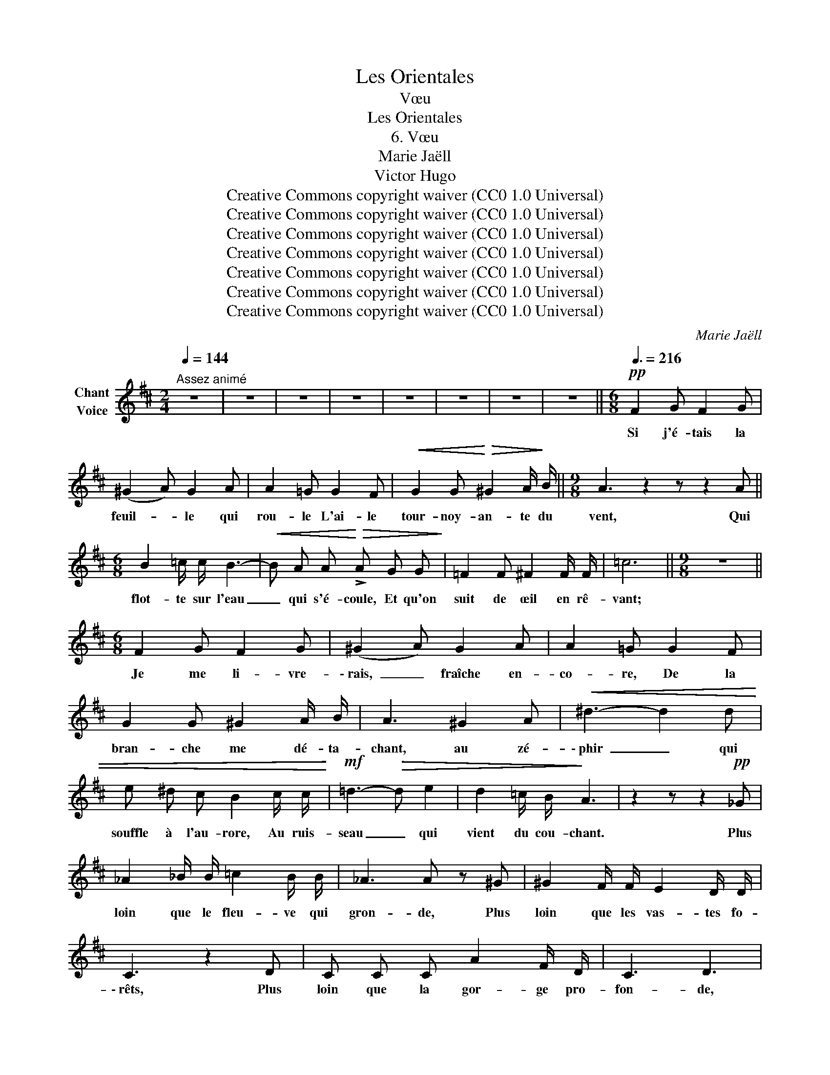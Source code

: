 X:1
T:Les Orientales
T:Vœu
T:Les Orientales
T:6. Vœu
T:Marie Jaëll 
T:Victor Hugo 
T:Creative Commons copyright waiver (CC0 1.0 Universal)
T:Creative Commons copyright waiver (CC0 1.0 Universal)
T:Creative Commons copyright waiver (CC0 1.0 Universal)
T:Creative Commons copyright waiver (CC0 1.0 Universal)
T:Creative Commons copyright waiver (CC0 1.0 Universal)
T:Creative Commons copyright waiver (CC0 1.0 Universal)
T:Creative Commons copyright waiver (CC0 1.0 Universal)
C:Marie Jaëll
Z:Victor Hugo
Z:Creative Commons copyright waiver (CC0 1.0 Universal)
L:1/8
Q:1/4=144
M:2/4
K:D
V:1 treble nm="Chant\nVoice"
V:1
"^Assez animé" z4 | z4 | z4 | z4 | z4 | z4 | z4 | z4 ||[M:6/8][Q:3/8=216]!pp! F2 G F2 G | %9
w: ||||||||Si j'é- tais la|
 (^G2 A) G2 A | A2 =G G2 F |!<(! G2 G!<)!!>(! ^G2 A/!>)! B/ ||[M:9/8] A3 z2 z z2 A || %13
w: feuil- * le qui|rou- le L'ai- le|tour- noy- an- te du|vent, Qui|
[M:6/8] B2 =c/ c/ B3- |!<(! B A A!<)!!>(! !>!A G G!>)! | =F2 F ^F2 F/ F/ | =c6 ||[M:9/8] z9 || %18
w: flot- te sur l'eau|_ qui s'é- coule, Et qu'on|suit de œil en rê-|vant;||
[M:6/8] F2 G F2 G | (^G2 A) G2 A | A2 =G G2 F | G2 G ^G2 A/ B/ | A3 ^G2 A |!<(! ^d3- d2 d | %24
w: Je me li- vre-|\- rais, _ fraîche en-|co- re, De la|bran- che me dé- ta-|chant, au zé-|\- phir _ qui|
 e ^d c B2 c/ c/!<)! |!mf! =d3-!>(! d e2 | d2 =c/ B/!>)! A3 | z2 z z2!pp! _G | %28
w: souffle à l'au- rore, Au ruis-|seau _ qui|vient du cou- chant.|Plus|
 _A2 _B/ B/ =c2 B/ B/ | _A3 A z ^G | ^G2 F/ F/ E2 D/ D/ | C3 z2 D | C C C A2 F/ D/ | C3 D3 | %34
w: loin que le fleu- ve qui|gron- de, Plus|loin que les vas- tes fo-|\- rêts, Plus|loin que la gor- ge pro-|fon- de,|
 z!<(! ^D ^A!<)! B3 | z2 z z =F =c | _d3 z2 z | z2!f! B ^g3- | g6- | g6- | g3 z2 z | !fermata!z6 | %42
w: Je fui- rais,|je cour-|rais,|j'i- rais!|_||||
 z2 z z2 _A | G2!<(! _A d3/2 d/ d/ d/!<)! |!>(! G3!>)! _A z ^G | =A2 =G/ G/ A2 B/ B/ | e3- e z e | %47
w: Plus|loin que l'an- tre de la|lou- ve, Plus|loin que le bois des ra-|\- miers, _ Plus|
 e2 d/ e/ ^d2 c/ B/ | ^A!<(!"^rit." c c/ ^d/!<)! e3/2 E/ E/ F/ | ^D3 z2 z | z2 z z2 F | %51
w: loin que la plaine où l'on|trouve U- ne fon- taine et trois pal-|\- miers;|Plus|
 ^G2 ^A/ A/!<(! B2 ^B/ B/!<)! |!>(! (c2 ^B)!>)! =B2 ^A | ^^G2 ^G/ G/ ^^F2 ^F/ F/ | E3- E E/ E/ E | %55
w: loin que les ter- res a-|ri- * des Du|chef maure au large ya- ta-|gan, _ Dont le front|
 _E2 =F _G2 _A |!<(! =A3/2 A/ _B/!<)! B/!>(! _c2 B!>)! | =A2 ^G/ ^^F/ G3 | z6 | z6 | %60
w: pâle a plus de|ri- des que la mer un|jour d'ou- ra- gan.|||
 z!f! ^D2-!<(! D E ^F/ G/ | A B c!<)! !fermata!e3- | e2- e z z2 | !fermata!z6 || %64
w: Com- * me par un|charme  at- ti- ré-|* e,||
[M:3/4][Q:3/8=144] z2!p! D2 (3E E E | =F2 z2 G G | A2 z2 B B | !fermata!=c4 ^c2 | ^B4 c c | %69
w: Je m'ar- rê- te|\- rais au ma-|tin Sur My-|kos, la|vil- le car-|
 !fermata!d3 d d2 | c4 =c c | B4 _B B | !fermata!=f6 ||[M:2/4] z4 | z4 | z2 z!f! B | e c/ c/ f2- | %77
w: ré- e, La|ville aux cou-|\- po- les d'é-|tain.|||J'i-|\- rais chez la fil-|
 f _e/ =c/!>(! =d2 | ^c!>)! z z!f! A/ A/ | ^G2 =G2 | =c2 B B | e2- e z | E E =F2 | E2 ^D D/ D/ | %84
w: * le du prê-|tre Chez la|blan- che|fille à l'œil|noir, _|Qui le jour|chante à sa fe-|
 =D D z!p!!<(! _B!<)! | A3 A/ A/ | ^G4 | ^G G!pp! d2- | d2 z2 | z4 || %90
w: \- nê tre, Et|joue à sa|por-|te le soir.|_||
[M:6/8] z!p! F G!<(! F2 G!<)! | (^G2!>(! A) G2!>)! A | A2 =G G2 F |!<(! G2 G ^G2 A/ B/!<)! | %94
w: En- fin, pau- vre|feuille _ en- vo-|lé- e, Je vien-|drais, au gré de mes|
!>(! A3!>)! ^G2 A | ^d3- d c d | c3- c2 B | ^A2 e e3/2 e/ ^d/ c/ | c3/2 B/ B!<(! ^A A B/ B/!<)! | %99
w: vœux, Me po-|ser _ sur son|front, _ mê-|lée Aux bou- cles de ses|blonds che- veux; Comme u- ne per-|
 ^g3- g"^rit." ^B B | ^d c/ z/ c/ c/ (e2 d) | c2 B z2 z | z2 z z2 ^B | ^B3/2 c/ c d =B/ ^G/ B/ d/ | %104
w: ruche _ au pied|les- te Dans le blé _|jau- ne|où|bien en- cor Com- me dans un jar-|
 ^d3- d2 d |"^rit." f3 e2 z | z _B B2 =f2- | f e ^d c3/2 B/ B | z6 |"^rit." z z ^^F ^G2 z || %110
w: din _ cé-|\- les- te|Un fruit vert|_ sur un ar- bre d'or.||Et là,|
[M:2/4] F G ^G A/ A/ | ^A B A/ A/ B ||[M:6/8] =c3/2 c/ B/ A/ d2 B | =f3- f d B/ B/ | (dc) B ^A2 B | %115
w: sur sa tê- te qui|pen- che, Je se- rais,|fût- ce peu d'in- stants, Plus|fiè- * re que l'ai-|\- gret- * te blanche au|
 ^A2 B2 e2 | a4 c d | d6- | d6 | z6 |] %120
w: front é- toi-|lé des sul-|tans.|_||

